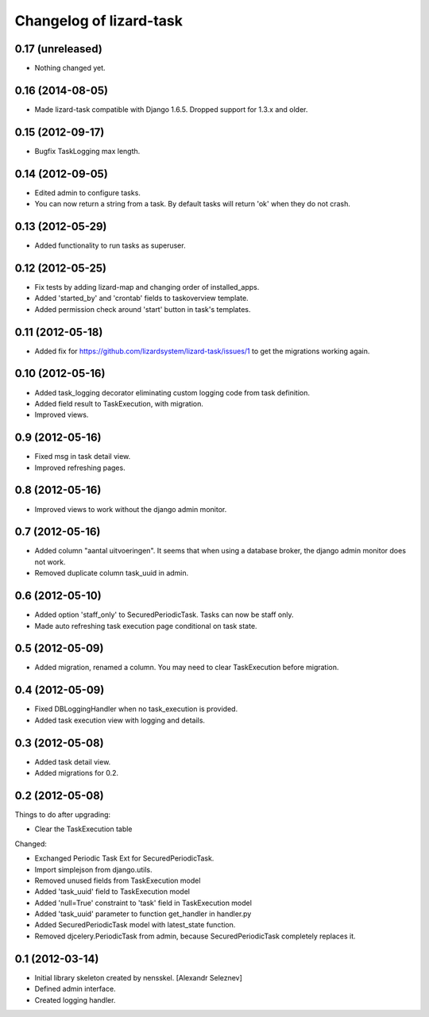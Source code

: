 Changelog of lizard-task
===================================================


0.17 (unreleased)
-----------------

- Nothing changed yet.


0.16 (2014-08-05)
-----------------

- Made lizard-task compatible with Django 1.6.5. Dropped support for
  1.3.x and older.


0.15 (2012-09-17)
-----------------

- Bugfix TaskLogging max length.


0.14 (2012-09-05)
-----------------

- Edited admin to configure tasks.

- You can now return a string from a task. By default tasks will
  return 'ok' when they do not crash.


0.13 (2012-05-29)
-----------------

- Added functionality to run tasks as superuser.


0.12 (2012-05-25)
-----------------

- Fix tests by adding lizard-map and changing order of installed_apps.

- Added 'started_by' and 'crontab' fields to taskoverview template.

- Added permission check around 'start' button in task's templates.


0.11 (2012-05-18)
-----------------

- Added fix for https://github.com/lizardsystem/lizard-task/issues/1 to get
  the migrations working again.


0.10 (2012-05-16)
-----------------

- Added task_logging decorator eliminating custom logging code from
  task definition.

- Added field result to TaskExecution, with migration.

- Improved views.


0.9 (2012-05-16)
----------------

- Fixed msg in task detail view.

- Improved refreshing pages.


0.8 (2012-05-16)
----------------

- Improved views to work without the django admin monitor.


0.7 (2012-05-16)
----------------

- Added column "aantal uitvoeringen". It seems that when using a
  database broker, the django admin monitor does not work.

- Removed duplicate column task_uuid in admin.


0.6 (2012-05-10)
----------------

- Added option 'staff_only' to SecuredPeriodicTask. Tasks can now be
  staff only.

- Made auto refreshing task execution page conditional on task state.


0.5 (2012-05-09)
----------------

- Added migration, renamed a column. You may need to clear
  TaskExecution before migration.


0.4 (2012-05-09)
----------------

- Fixed DBLoggingHandler when no task_execution is provided.

- Added task execution view with logging and details.


0.3 (2012-05-08)
----------------

- Added task detail view.

- Added migrations for 0.2.


0.2 (2012-05-08)
----------------

Things to do after upgrading:

- Clear the TaskExecution table


Changed:

- Exchanged Periodic Task Ext for SecuredPeriodicTask.

- Import simplejson from django.utils.

- Removed unused fields from TaskExecution model

- Added 'task_uuid' field to TaskExecution model

- Added 'null=True' constraint to 'task' field in TaskExecution model

- Added 'task_uuid' parameter to function get_handler in handler.py

- Added SecuredPeriodicTask model with latest_state function.

- Removed djcelery.PeriodicTask from admin, because
  SecuredPeriodicTask completely replaces it.


0.1 (2012-03-14)
----------------

- Initial library skeleton created by nensskel.  [Alexandr Seleznev]

- Defined admin interface.

- Created logging handler.

